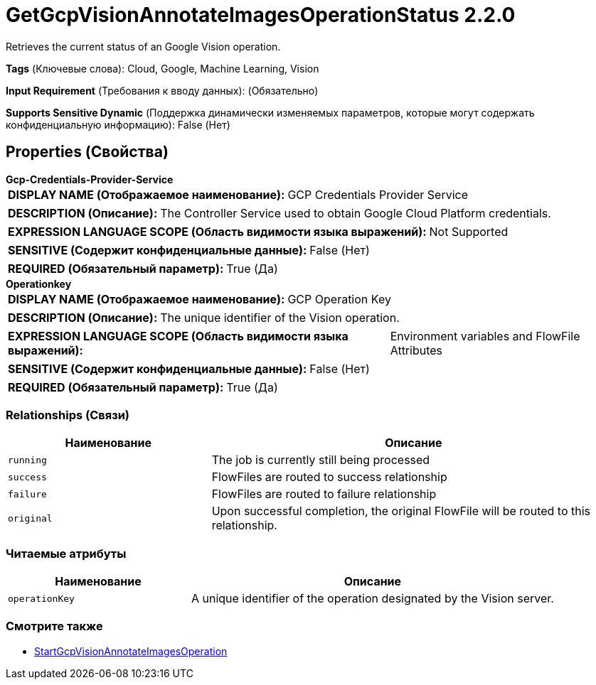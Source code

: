 = GetGcpVisionAnnotateImagesOperationStatus 2.2.0

Retrieves the current status of an Google Vision operation.

[horizontal]
*Tags* (Ключевые слова):
Cloud, Google, Machine Learning, Vision
[horizontal]
*Input Requirement* (Требования к вводу данных):
 (Обязательно)
[horizontal]
*Supports Sensitive Dynamic* (Поддержка динамически изменяемых параметров, которые могут содержать конфиденциальную информацию):
 False (Нет) 



== Properties (Свойства)


.*Gcp-Credentials-Provider-Service*
************************************************
[horizontal]
*DISPLAY NAME (Отображаемое наименование):*:: GCP Credentials Provider Service

[horizontal]
*DESCRIPTION (Описание):*:: The Controller Service used to obtain Google Cloud Platform credentials.


[horizontal]
*EXPRESSION LANGUAGE SCOPE (Область видимости языка выражений):*:: Not Supported
[horizontal]
*SENSITIVE (Содержит конфиденциальные данные):*::  False (Нет) 

[horizontal]
*REQUIRED (Обязательный параметр):*::  True (Да) 
************************************************
.*Operationkey*
************************************************
[horizontal]
*DISPLAY NAME (Отображаемое наименование):*:: GCP Operation Key

[horizontal]
*DESCRIPTION (Описание):*:: The unique identifier of the Vision operation.


[horizontal]
*EXPRESSION LANGUAGE SCOPE (Область видимости языка выражений):*:: Environment variables and FlowFile Attributes
[horizontal]
*SENSITIVE (Содержит конфиденциальные данные):*::  False (Нет) 

[horizontal]
*REQUIRED (Обязательный параметр):*::  True (Да) 
************************************************










=== Relationships (Связи)

[cols="1a,2a",options="header",]
|===
|Наименование |Описание

|`running`
|The job is currently still being processed

|`success`
|FlowFiles are routed to success relationship

|`failure`
|FlowFiles are routed to failure relationship

|`original`
|Upon successful completion, the original FlowFile will be routed to this relationship.

|===



=== Читаемые атрибуты

[cols="1a,2a",options="header",]
|===
|Наименование |Описание

|`operationKey`
|A unique identifier of the operation designated by the Vision server.

|===









=== Смотрите также


* xref:Processors/StartGcpVisionAnnotateImagesOperation.adoc[StartGcpVisionAnnotateImagesOperation]


